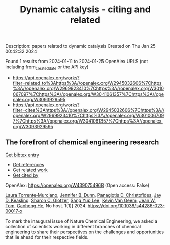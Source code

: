 #+filetags: Dynamic_catalysis_-_citing_and_related
#+TITLE: Dynamic catalysis - citing and related
Description: papers related to dynamic catalysis
Created on Thu Jan 25 00:42:32 2024

Found 1 results from 2024-01-11 to 2024-01-25
OpenAlex URLS (not including from_created_date or the API key)
- [[https://api.openalex.org/works?filter=related_to%3Ahttps%3A//openalex.org/W2945032606%7Chttps%3A//openalex.org/W2969923410%7Chttps%3A//openalex.org/W3010067097%7Chttps%3A//openalex.org/W3041061357%7Chttps%3A//openalex.org/W3093929595]]
- [[https://api.openalex.org/works?filter=cites%3Ahttps%3A//openalex.org/W2945032606%7Chttps%3A//openalex.org/W2969923410%7Chttps%3A//openalex.org/W3010067097%7Chttps%3A//openalex.org/W3041061357%7Chttps%3A//openalex.org/W3093929595]]

** The forefront of chemical engineering research   
    
[[elisp:(doi-add-bibtex-entry "https://doi.org/10.1038/s44286-023-00017-x")][Get bibtex entry]] 

- [[elisp:(progn (xref--push-markers (current-buffer) (point)) (oa--referenced-works "https://openalex.org/W4390754968"))][Get references]]
- [[elisp:(progn (xref--push-markers (current-buffer) (point)) (oa--related-works "https://openalex.org/W4390754968"))][Get related work]]
- [[elisp:(progn (xref--push-markers (current-buffer) (point)) (oa--cited-by-works "https://openalex.org/W4390754968"))][Get cited by]]

OpenAlex: https://openalex.org/W4390754968 (Open access: False)
    
[[https://openalex.org/A5077667949][Laura Torrente‐Murciano]], [[https://openalex.org/A5031525338][Jennifer B. Dunn]], [[https://openalex.org/A5002367171][Panagiotis D. Christofides]], [[https://openalex.org/A5008264427][Jay D. Keasling]], [[https://openalex.org/A5045900230][Sharon C. Glotzer]], [[https://openalex.org/A5008430104][Sang Yup Lee]], [[https://openalex.org/A5004577558][Kevin Van Geem]], [[https://openalex.org/A5074982734][Jean W. Tom]], [[https://openalex.org/A5087071952][Gaohong He]], No host. 1(1)] 2024. https://doi.org/10.1038/s44286-023-00017-x 
     
To mark the inaugural issue of Nature Chemical Engineering, we asked a collection of scientists working in different branches of chemical engineering to share their perspectives on the challenges and opportunities that lie ahead for their respective fields.    

    
